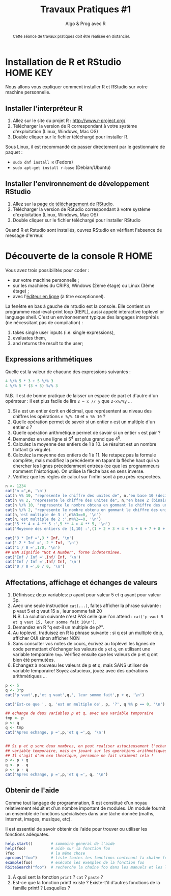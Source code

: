 ﻿#+SETUPFILE: base-template.org
#+TITLE:     Travaux Pratiques #1
#+SUBTITLE:     Algo & Prog avec R
#+OPTIONS: num:1 toc:1
#+PROPERTY: header-args :results output :exports both
#+BEGIN_abstract
Cette séance de travaux pratiques doit être réalisée en distanciel.
#+END_abstract
* Installation de R et RStudio                                :HOME:KEY:
  Nous allons vous expliquer comment installer R et RStudio sur votre machine personnelle.

** Installer l'interpréteur R 
 1. Allez sur le site du projet R : http://www.r-project.org/
 2. Télécharger la version de R correspondant à votre système d'exploitation (Linux, Windows, Mac OS)
 3. Double cliquer sur le fichier téléchargé pour installer R.

Sous Linux, il est recommandé de passer directement par le gestionnaire de paquet :
 - ~sudo dnf install R~ (Fedora)
 - ~sudo apt-get install r-base~ (Debian/Ubuntu)
** Installer l'environnement de développement RStudio

  1. Allez sur la [[https://www.rstudio.com/products/rstudio/download/#download][page de téléchargement]] de [[https://www.rstudio.com/][RStudio]].
  2. Télécharger la version de RStudio correspondant à votre système d'exploitation (Linux, Windows, Mac OS)
  3. Double cliquer sur le fichier téléchargé pour installer RStudio
 
Quand R et Rstudio sont installés, ouvrez RStudio en vérifiant l'absence de message d'erreur.
* Découverte de la console R                                      :HOME:
  
  Vous avez trois possibilités pour coder :
  - sur votre machine personnelle ;
  - sur les machines du CRIPS, Windows (2ème étage) ou Linux (3ème étage) ;
  - avec l'[[https://compilers.widgets.sphere-engine.com/lp?hash=8f25a0bfb525f7a815934e5b78927289][éditeur en ligne]] (à titre exceptionnel). 

  La fenêtre en bas à gauche de rstudio est la console.
  Elle contient un programme  read-eval-print loop (REPL), aussi appelé interactive toplevel or language shell.
  C'est un environnement typique des langages interprétés (ne nécessitant pas de compilation)  :
   1. takes single user inputs (i.e. single expressions),
   2. evaluates them,
   3. and returns the result to the user;
      

** Expressions arithmétiques
  Quelle est la valeur de chacune des expressions suivantes :
#+BEGIN_SRC R :exports code
  4 %/% 5 * 3 + 5 %/% 3 
  4 %/% 5 * (3 + 5) %/% 3
#+END_SRC

#+RESULTS:
: [1] 1
: [1] 0

   N.B. Il est de bonne pratique de laisser un espace de part et d'autre d'un opérateur : il est plus facile de lire ~2 – x // y~ que ~2-x%/%y~ \dots
   
   1. Si ~n~ est un entier écrit en décimal, que représentent au niveau des chiffres les opérations ~n %/% 10~ et ~n %% 10~ ?
   2. Quelle opération permet de savoir si un entier ~n~ est un multiple d'un entier ~d~ ?
   3. Quelle opération arithmétique permet de savoir si un entier ~n~ est pair ? 
   4. Demandez en une ligne si 5^4 est plus grand que 4^5.
   5. Calculez la moyenne des entiers de 1 à 10. Le résultat est un nombre flottant (à virgule).
   6. Calculez la moyenne des entiers de 1 à 11. Ne retapez pas la formule complète, mais modifiez la précédente en tapant la flèche haut qui va chercher les lignes précédemment entrées (ce que les programmeurs nomment l'historique). On utilise la flèche bas en sens inverse.
   7. Vérifiez que les règles de calcul sur l'infini sont à peu près respectées.


#+BEGIN_SRC R 
  n <- 1234
  cat("n =",n, '\n')
  cat(n %% 10, "represente le chiffre des unites de", n,"en base 10 (decimal)\n")
  cat(n %% 2, "represente le chiffre des unites de", n,"en base 2 (binaire)\n")
  cat(n %/% 10, "represente le nombre obtenu en gommant le chiffre des unites en base 10 (decalage a droite)\n")
  cat(n %/% 2, "represente le nombre obtenu en gommant le chiffre des unites en base 2 (decalage a droite)\n")
  cat(n,'est multiple de 3 :',n%%3==0, '\n')
  cat(n,'est multiple de 2 :',n%%2==0, '\n')
  cat('5 ** 4 > 4 ** 5 :',5 ** 4 > 4 ** 5, '\n')
  cat('Moyenne des entiers de [1,10] :',(1 + 2 + 3 + 4 + 5 + 6 + 7 + 8 + 9 + 10) / 10, '\n')
#+END_SRC

#+RESULTS:
: n = 1234
: 4 represente le chiffre des unites de 1234 en base 10 (decimal)
: 0 represente le chiffre des unites de 1234 en base 2 (binaire)
: 123 represente le nombre obtenu en gommant le chiffre des unites en base 10 (decalage a droite)
: 617 represente le nombre obtenu en gommant le chiffre des unites en base 2 (decalage a droite)
: 1234 est multiple de 3 : FALSE
: 1234 est multiple de 2 : TRUE
: 5 ** 4 > 4 ** 5 : FALSE
: Moyenne des entiers de [1,10] : 5.5

#+BEGIN_SRC R :exports code
  cat('3 * Inf =',3 * Inf, '\n')
  cat('-2 * Inf =',-2 * Inf, '\n')
  cat('1 / 0 =',1/0, '\n')
  ## NaN signifie "Not A Number", forme indeterminee.
  cat('Inf / Inf =',Inf/ Inf, '\n')      
  cat('Inf / Inf =',Inf/ Inf, '\n')      
  cat('0 / 0 =',0 / 0, '\n')    
#+END_SRC

#+RESULTS:
: 3 * Inf = Inf
: -2 * Inf = -Inf
: 1 / 0 = Inf
: Inf / Inf = NaN
: Inf / Inf = NaN
: 0 / 0 = NaN

** Affectations, affichage et échanges de valeurs
 1. Définissez deux variables: p ayant pour valeur 5 et q ayant pour valeur 3p.
 2. Avec une seule instruction ~cat(...)~, faites afficher la phrase suivante :\\
    p vaut 5 et q vaut 15 a , leur somme fait 20\\
  N.B. La solution suivante n'est PAS celle que l'on attend :
  ~cat('p vaut 5 et q vaut 15, leur somme fait 20\n')~.
 3. Demandez en R "q est-il un multiple de p?".
 4. Au toplevel, traduisez en R la phrase suivante : si q est un multiple de p, afficher OUI sinon afficher NON
 5. Sans consulter vos notes de cours, écrivez au toplevel les lignes de code permettant d'échanger les valeurs de ~p~ et ~q~, en utilisant une variable temporaire ~tmp~. Vérifiez ensuite que les valeurs de p et q ont bien été permutées.
 6. Echangez à nouveau les valeurs de p et q, mais SANS utiliser de variable temporaire! Soyez astucieux, jouez avec des opérations arithmétiques \dots



#+BEGIN_SRC R 
  p <- 5
  q <- 3*p
  cat('p vaut',p,'et q vaut',q,', leur somme fait',p + q, '\n')

  cat('Est-ce que ', q, 'est un multiple de', p, '?', q %% p == 0, '\n')
  
  ## echange de deux variables p et q, avec une variable temporaire
  tmp <- p
  p <- q
  q <- tmp
  cat('Apres echange, p =',p,'et q =',q, '\n')


  ## Si p et q sont deux nombres, on peut realiser astucieusement l'echange sans
  ## variable temporaire, mais en jouant sur les operations arithmetiques.
  ## Il s'agit d'un exo theorique, personne ne fait vraiment cela !
  p <- p + q
  q <- p - q
  p <- p - q
  cat('Apres echange, p =',p,'et q =', q, '\n')
#+END_SRC

#+RESULTS:
: p vaut 5 et q vaut 15 , leur somme fait 20
: Est-ce que  15 est un multiple de 5 ? TRUE
: Apres echange, p = 15 et q = 5
: Apres echange, p = 5 et q = 15



** Obtenir de l'aide
   Comme tout langage de programmation, R est constitué d'un noyau relativement réduit et d'un nombre important de modules. 
   Un module fournit un ensemble de fonctions spécialisées dans une tâche donnée (maths, Internet, images, musique, etc). 

   Il est essentiel de savoir obtenir de l'aide pour trouver ou utiliser les fonctions adéquates. 
   
#+BEGIN_SRC R :exports code :results none
help.start()        # sommaire general de l'aide                                               
help(foo)           # aide sur la fonction foo                                            
?foo                # la même chose                                                       
apropos("foo")      # liste toutes les fonctions contenant la chaîne foo                  
example(foo)        # exécute les exemples de la fonction foo                             
RSiteSearch("foo")  # recherche la chaîne foo dans les manuels et les listes de diffusion 
#+END_SRC

 1. À quoi sert la fonction ~print~ ? ~cat~ ? ~paste~ ?
 2. Est-ce que la fonction printf existe ? Existe-t'il d'autres fonctions de la famille printf ? Lesquelles ?


